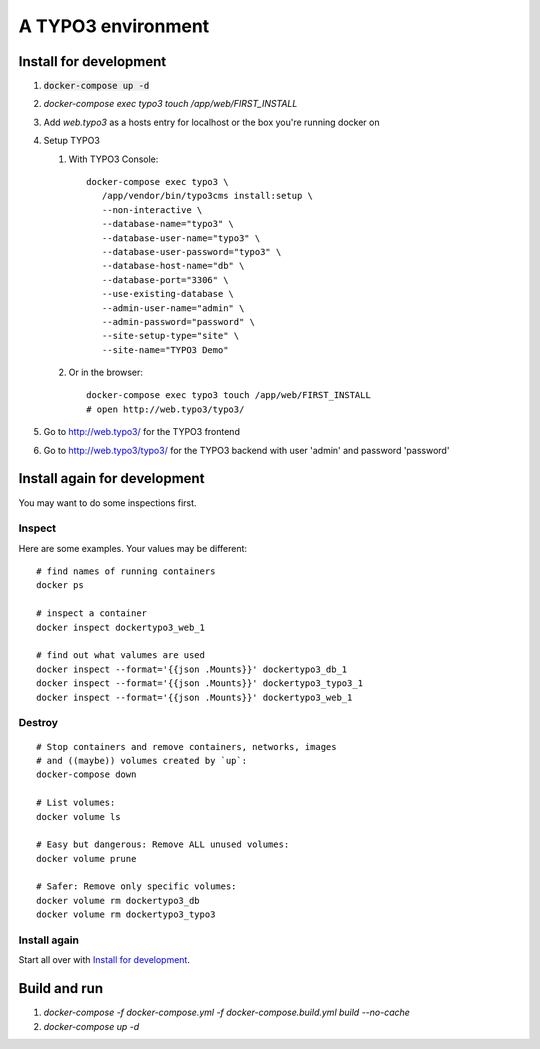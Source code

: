
===================
A TYPO3 environment
===================

.. highlight:: shell


Install for development
=======================

#. :code:`docker-compose up -d`

#. `docker-compose exec typo3 touch /app/web/FIRST_INSTALL`

#. Add `web.typo3` as a hosts entry for localhost or the box you're running docker on

#. Setup TYPO3

   #. With TYPO3 Console::

         docker-compose exec typo3 \
            /app/vendor/bin/typo3cms install:setup \
            --non-interactive \
            --database-name="typo3" \
            --database-user-name="typo3" \
            --database-user-password="typo3" \
            --database-host-name="db" \
            --database-port="3306" \
            --use-existing-database \
            --admin-user-name="admin" \
            --admin-password="password" \
            --site-setup-type="site" \
            --site-name="TYPO3 Demo"


   #. Or in the browser::

         docker-compose exec typo3 touch /app/web/FIRST_INSTALL
         # open http://web.typo3/typo3/

#. Go to http://web.typo3/ for the TYPO3 frontend

#. Go to http://web.typo3/typo3/ for the TYPO3 backend with user 'admin' and password
   'password'


Install again for development
=============================

You may want to do some inspections first.

Inspect
-------

Here are some examples. Your values may be different::

   # find names of running containers
   docker ps

   # inspect a container
   docker inspect dockertypo3_web_1

   # find out what valumes are used
   docker inspect --format='{{json .Mounts}}' dockertypo3_db_1
   docker inspect --format='{{json .Mounts}}' dockertypo3_typo3_1
   docker inspect --format='{{json .Mounts}}' dockertypo3_web_1

Destroy
-------

::

   # Stop containers and remove containers, networks, images
   # and ((maybe)) volumes created by `up`:
   docker-compose down

   # List volumes:
   docker volume ls

   # Easy but dangerous: Remove ALL unused volumes:
   docker volume prune

   # Safer: Remove only specific volumes:
   docker volume rm dockertypo3_db
   docker volume rm dockertypo3_typo3

Install again
-------------

Start all over with `Install for development`_.



Build and run
=============

#. `docker-compose -f docker-compose.yml -f docker-compose.build.yml build --no-cache`

#. `docker-compose up -d`

